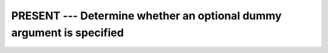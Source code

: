 .. _present:

PRESENT --- Determine whether an optional dummy argument is specified
*********************************************************************

.. index:: PRESENT

.. function:: PRESENT

  Determines whether an optional dummy argument is present.

  :param A:
    May be of any type and may be a pointer, scalar or array
    value, or a dummy procedure. It shall be the name of an optional dummy argument
    accessible within the current subroutine or function.

  :return:
    Returns either ``TRUE`` if the optional argument :samp:`{A}` is present, or
    ``FALSE`` otherwise.

  :samp:`{Standard}:`
    Fortran 90 and later

  :samp:`{Class}:`
    Inquiry function

  :samp:`{Syntax}:`

  .. code-block:: fortran

    RESULT = PRESENT(A)

  :samp:`{Example}:`

    .. code-block:: fortran

      PROGRAM test_present
        WRITE(*,*) f(), f(42)      ! "F T"
      CONTAINS
        LOGICAL FUNCTION f(x)
          INTEGER, INTENT(IN), OPTIONAL :: x
          f = PRESENT(x)
        END FUNCTION
      END PROGRAM

